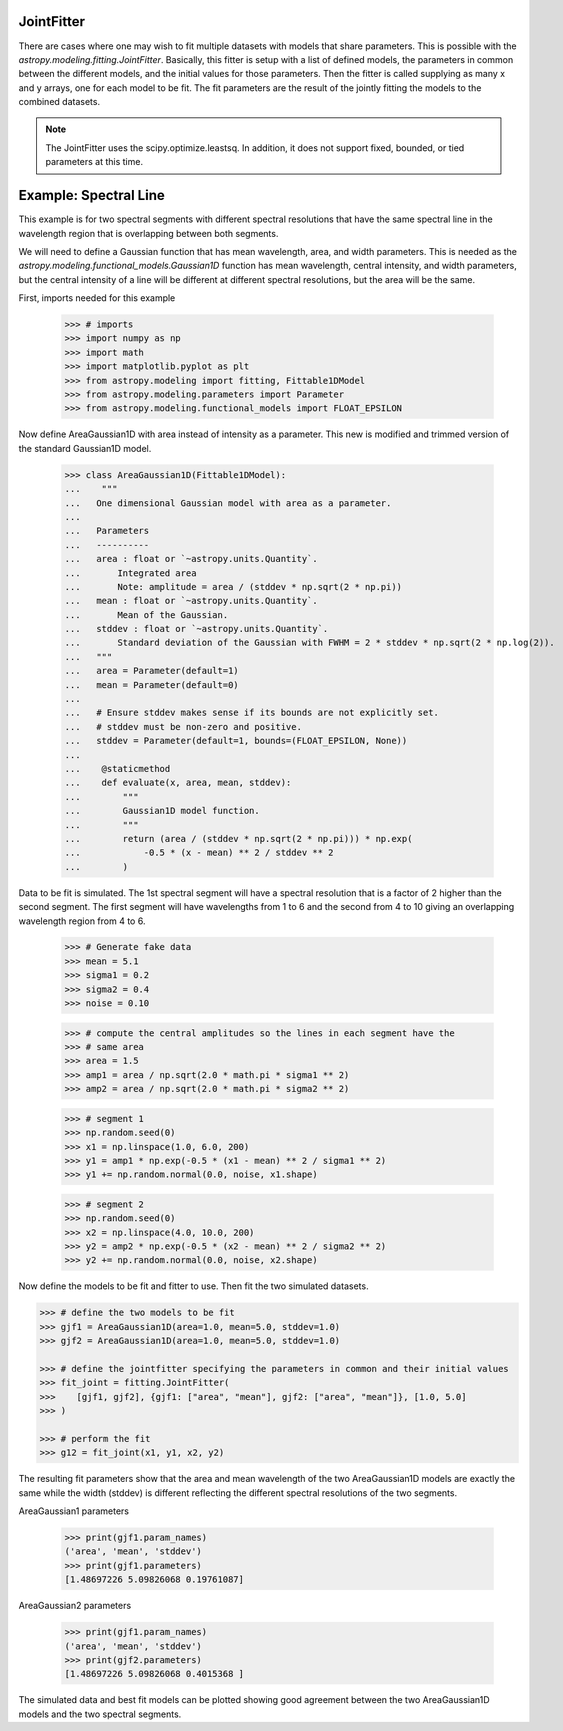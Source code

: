 .. _jointfitter:

JointFitter
===========

There are cases where one may wish to fit multiple datasets with models that
share parameters.  This is possible with the
`astropy.modeling.fitting.JointFitter`.  Basically, this fitter is
setup with a list of defined models, the parameters in common between the
different models, and the initial values for those parameters. Then the fitter
is called supplying as many x and y arrays, one for each model to be fit.  The
fit parameters are the result of the jointly fitting the models to the
combined datasets.

.. note::
   The JointFitter uses the scipy.optimize.leastsq.  In addition, it
   does not support fixed, bounded, or tied parameters at this time.

Example: Spectral Line
======================

This example is for two spectral segments with different spectral resolutions
that have the same spectral line in the wavelength region that is overlapping
between both segments.

We will need to define a Gaussian function that has mean wavelength, area, and
width parameters.  This is needed as the `astropy.modeling.functional_models.Gaussian1D`
function has mean wavelength, central intensity, and width parameters, but the
central intensity of a line will be different at different spectral resolutions,
but the area will be the same.

First, imports needed for this example

   >>> # imports
   >>> import numpy as np
   >>> import math
   >>> import matplotlib.pyplot as plt
   >>> from astropy.modeling import fitting, Fittable1DModel
   >>> from astropy.modeling.parameters import Parameter
   >>> from astropy.modeling.functional_models import FLOAT_EPSILON

Now define AreaGaussian1D with area instead of intensity as a parameter.
This new is modified and trimmed version of the standard Gaussian1D model.

   >>> class AreaGaussian1D(Fittable1DModel):
   ...    """
   ...   One dimensional Gaussian model with area as a parameter.
   ...
   ...   Parameters
   ...   ----------
   ...   area : float or `~astropy.units.Quantity`.
   ...       Integrated area
   ...       Note: amplitude = area / (stddev * np.sqrt(2 * np.pi))
   ...   mean : float or `~astropy.units.Quantity`.
   ...       Mean of the Gaussian.
   ...   stddev : float or `~astropy.units.Quantity`.
   ...       Standard deviation of the Gaussian with FWHM = 2 * stddev * np.sqrt(2 * np.log(2)).
   ...   """
   ...   area = Parameter(default=1)
   ...   mean = Parameter(default=0)
   ...
   ...   # Ensure stddev makes sense if its bounds are not explicitly set.
   ...   # stddev must be non-zero and positive.
   ...   stddev = Parameter(default=1, bounds=(FLOAT_EPSILON, None))
   ...
   ...    @staticmethod
   ...    def evaluate(x, area, mean, stddev):
   ...        """
   ...        Gaussian1D model function.
   ...        """
   ...        return (area / (stddev * np.sqrt(2 * np.pi))) * np.exp(
   ...            -0.5 * (x - mean) ** 2 / stddev ** 2
   ...        )

Data to be fit is simulated.  The 1st spectral segment will have a spectral
resolution that is a factor of 2 higher than the second segment.  The first
segment will have wavelengths from 1 to 6 and the second from 4 to 10 giving
an overlapping wavelength region from 4 to 6.

   >>> # Generate fake data
   >>> mean = 5.1
   >>> sigma1 = 0.2
   >>> sigma2 = 0.4
   >>> noise = 0.10

   >>> # compute the central amplitudes so the lines in each segment have the
   >>> # same area
   >>> area = 1.5
   >>> amp1 = area / np.sqrt(2.0 * math.pi * sigma1 ** 2)
   >>> amp2 = area / np.sqrt(2.0 * math.pi * sigma2 ** 2)

   >>> # segment 1
   >>> np.random.seed(0)
   >>> x1 = np.linspace(1.0, 6.0, 200)
   >>> y1 = amp1 * np.exp(-0.5 * (x1 - mean) ** 2 / sigma1 ** 2)
   >>> y1 += np.random.normal(0.0, noise, x1.shape)

   >>> # segment 2
   >>> np.random.seed(0)
   >>> x2 = np.linspace(4.0, 10.0, 200)
   >>> y2 = amp2 * np.exp(-0.5 * (x2 - mean) ** 2 / sigma2 ** 2)
   >>> y2 += np.random.normal(0.0, noise, x2.shape)

Now define the models to be fit and fitter to use.  Then fit the two simulated
datasets.

.. code-block:: python

   >>> # define the two models to be fit
   >>> gjf1 = AreaGaussian1D(area=1.0, mean=5.0, stddev=1.0)
   >>> gjf2 = AreaGaussian1D(area=1.0, mean=5.0, stddev=1.0)

   >>> # define the jointfitter specifying the parameters in common and their initial values
   >>> fit_joint = fitting.JointFitter(
   >>>    [gjf1, gjf2], {gjf1: ["area", "mean"], gjf2: ["area", "mean"]}, [1.0, 5.0]
   >>> )

   >>> # perform the fit
   >>> g12 = fit_joint(x1, y1, x2, y2)


The resulting fit parameters show that the area and mean wavelength of the
two AreaGaussian1D models are exactly the same while the width (stddev) is
different reflecting the different spectral resolutions of the two segments.

AreaGaussian1 parameters

   >>> print(gjf1.param_names)
   ('area', 'mean', 'stddev')
   >>> print(gjf1.parameters)
   [1.48697226 5.09826068 0.19761087]

AreaGaussian2 parameters

   >>> print(gjf1.param_names)
   ('area', 'mean', 'stddev')
   >>> print(gjf2.parameters)
   [1.48697226 5.09826068 0.4015368 ]


The simulated data and best fit models can be plotted showing good agreement
between the two AreaGaussian1D models and the two spectral segments.

.. plot::

   # imports
   import numpy as np
   import math
   import matplotlib.pyplot as plt
   from astropy.modeling import fitting, Fittable1DModel
   from astropy.modeling.parameters import Parameter
   from astropy.modeling.functional_models import FLOAT_EPSILON


   class AreaGaussian1D(Fittable1DModel):
       """
       One dimensional Gaussian model with area as a parameter.

       Parameters
       ----------
       area : float or `~astropy.units.Quantity`.
           Integrated area
           Note: amplitude = area / (stddev * np.sqrt(2 * np.pi))
       mean : float or `~astropy.units.Quantity`.
           Mean of the Gaussian.
       stddev : float or `~astropy.units.Quantity`.
           Standard deviation of the Gaussian with FWHM = 2 * stddev * np.sqrt(2 * np.log(2)).
       """

       area = Parameter(default=1)
       mean = Parameter(default=0)

       # Ensure stddev makes sense if its bounds are not explicitly set.
       # stddev must be non-zero and positive.
       stddev = Parameter(default=1, bounds=(FLOAT_EPSILON, None))

       @staticmethod
       def evaluate(x, area, mean, stddev):
           """
           Gaussian1D model function.
           """
           return (area / (stddev * np.sqrt(2 * np.pi))) * np.exp(
               -0.5 * (x - mean) ** 2 / stddev ** 2
           )


   # Generate fake data
   mean = 5.1
   sigma1 = 0.2
   sigma2 = 0.4
   noise = 0.10

   # compute the central amplitudes so the lines in each segment have the
   # same area
   area = 1.5
   amp1 = area / np.sqrt(2.0 * math.pi * sigma1 ** 2)
   amp2 = area / np.sqrt(2.0 * math.pi * sigma2 ** 2)

   # segment 1
   np.random.seed(0)
   x1 = np.linspace(1.0, 6.0, 200)
   y1 = amp1 * np.exp(-0.5 * (x1 - mean) ** 2 / sigma1 ** 2)
   y1 += np.random.normal(0.0, noise, x1.shape)

   # segment 2
   np.random.seed(0)
   x2 = np.linspace(4.0, 10.0, 200)
   y2 = amp2 * np.exp(-0.5 * (x2 - mean) ** 2 / sigma2 ** 2)
   y2 += np.random.normal(0.0, noise, x2.shape)

   # define the two models to be fit
   gjf1 = AreaGaussian1D(area=1.0, mean=5.0, stddev=1.0)
   gjf2 = AreaGaussian1D(area=1.0, mean=5.0, stddev=1.0)

   # define the jointfitter specifying the parameters in common and their initial values
   fit_joint = fitting.JointFitter(
       [gjf1, gjf2], {gjf1: ["area", "mean"], gjf2: ["area", "mean"]}, [1.0, 5.0]
   )

   # perform the fit
   g12 = fit_joint(x1, y1, x2, y2)

   # Plot the data with the best-fit models
   plt.figure(figsize=(8, 5))
   plt.plot(x1, y1, "bo", alpha=0.25)
   plt.plot(x2, y2, "go", alpha=0.25)
   plt.plot(x1, gjf1(x1), "b--", label="AreaGaussian1")
   plt.plot(x2, gjf2(x2), "g--", label="AreaGaussian2")
   plt.xlabel("Wavelength")
   plt.ylabel("Flux")
   plt.legend(loc=2)
